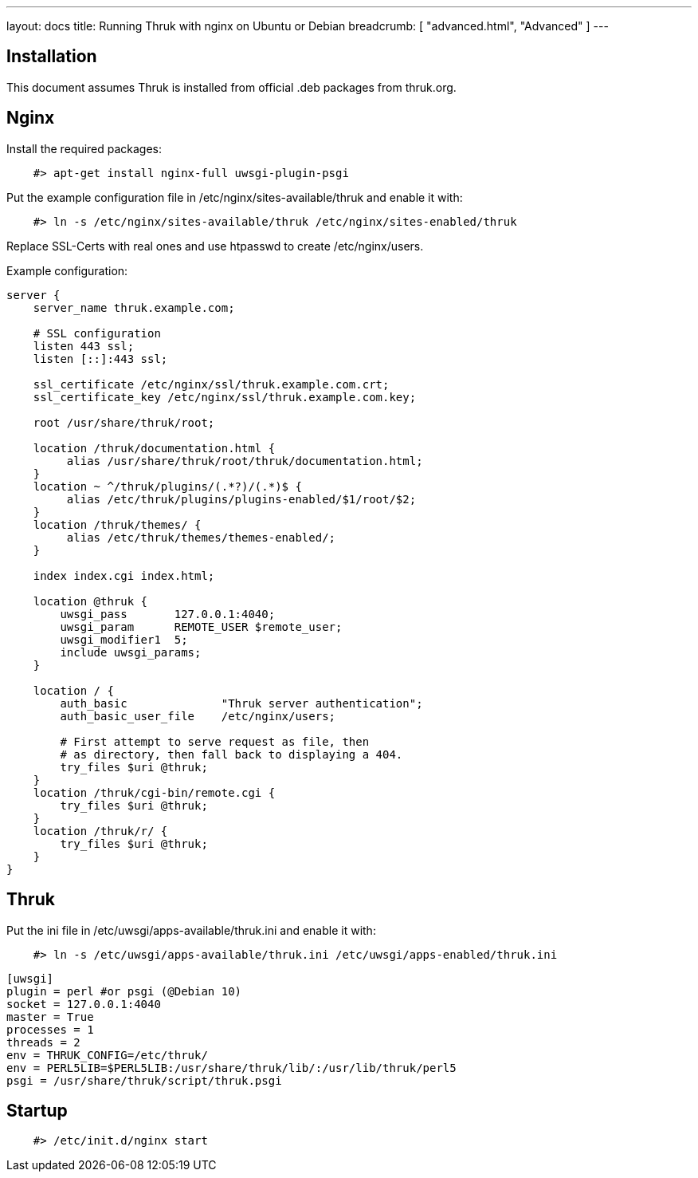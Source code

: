 ---
layout: docs
title: Running Thruk with nginx on Ubuntu or Debian
breadcrumb: [ "advanced.html", "Advanced" ]
---

== Installation

This document assumes Thruk is installed from official
.deb packages from thruk.org.


== Nginx

Install the required packages:

------------
    #> apt-get install nginx-full uwsgi-plugin-psgi
------------

Put the example configuration file in /etc/nginx/sites-available/thruk
and enable it with:

------------
    #> ln -s /etc/nginx/sites-available/thruk /etc/nginx/sites-enabled/thruk
------------

Replace SSL-Certs with real ones and use htpasswd to create /etc/nginx/users.

Example configuration:

------------
server {
    server_name thruk.example.com;

    # SSL configuration
    listen 443 ssl;
    listen [::]:443 ssl;

    ssl_certificate /etc/nginx/ssl/thruk.example.com.crt;
    ssl_certificate_key /etc/nginx/ssl/thruk.example.com.key;

    root /usr/share/thruk/root;

    location /thruk/documentation.html {
         alias /usr/share/thruk/root/thruk/documentation.html;
    }
    location ~ ^/thruk/plugins/(.*?)/(.*)$ {
         alias /etc/thruk/plugins/plugins-enabled/$1/root/$2;
    }
    location /thruk/themes/ {
         alias /etc/thruk/themes/themes-enabled/;
    }

    index index.cgi index.html;

    location @thruk {
        uwsgi_pass       127.0.0.1:4040;
        uwsgi_param      REMOTE_USER $remote_user;
        uwsgi_modifier1  5;
        include uwsgi_params;
    }

    location / {
        auth_basic              "Thruk server authentication";
        auth_basic_user_file    /etc/nginx/users;

        # First attempt to serve request as file, then
        # as directory, then fall back to displaying a 404.
        try_files $uri @thruk;
    }
    location /thruk/cgi-bin/remote.cgi {
        try_files $uri @thruk;
    }
    location /thruk/r/ {
        try_files $uri @thruk;
    }
}
------------

== Thruk

Put the ini file in /etc/uwsgi/apps-available/thruk.ini
and enable it with:

------------
    #> ln -s /etc/uwsgi/apps-available/thruk.ini /etc/uwsgi/apps-enabled/thruk.ini
------------

------------
[uwsgi]
plugin = perl #or psgi (@Debian 10)
socket = 127.0.0.1:4040
master = True
processes = 1
threads = 2
env = THRUK_CONFIG=/etc/thruk/
env = PERL5LIB=$PERL5LIB:/usr/share/thruk/lib/:/usr/lib/thruk/perl5
psgi = /usr/share/thruk/script/thruk.psgi
------------


== Startup

------------
    #> /etc/init.d/nginx start
------------
